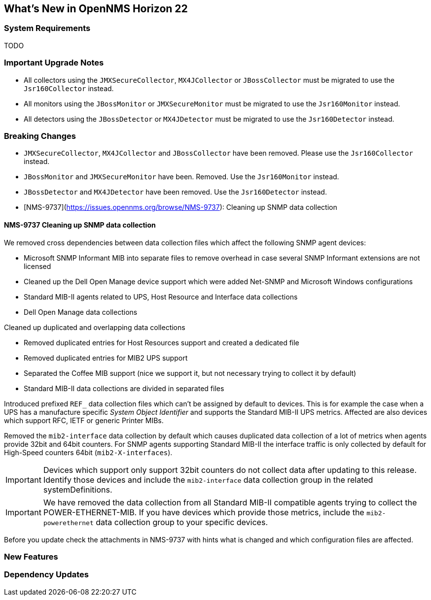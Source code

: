 [[releasenotes-22]]
== What's New in OpenNMS Horizon 22

=== System Requirements

TODO

=== Important Upgrade Notes

* All collectors using the `JMXSecureCollector`, `MX4JCollector` or `JBossCollector` must be migrated to use the `Jsr160Collector` instead.
* All monitors using the `JBossMonitor` or `JMXSecureMonitor` must be migrated to use the `Jsr160Monitor` instead.
* All detectors using the `JBossDetector` or `MX4JDetector` must be migrated to use the `Jsr160Detector` instead.

=== Breaking Changes

* `JMXSecureCollector`, `MX4JCollector` and `JBossCollector` have been removed. Please use the `Jsr160Collector` instead.
* `JBossMonitor` and `JMXSecureMonitor` have been. Removed. Use the `Jsr160Monitor` instead.
* `JBossDetector` and `MX4JDetector` have been removed. Use the `Jsr160Detector` instead.
* [NMS-9737](https://issues.opennms.org/browse/NMS-9737): Cleaning up SNMP data collection

==== NMS-9737 Cleaning up SNMP data collection

We removed cross dependencies between data collection files which affect the following SNMP agent devices:

* Microsoft SNMP Informant MIB into separate files to remove overhead in case several SNMP Informant extensions are not licensed
* Cleaned up the Dell Open Manage device support which were added Net-SNMP and Microsoft Windows configurations
* Standard MIB-II agents related to UPS, Host Resource and Interface data collections
* Dell Open Manage data collections

Cleaned up duplicated and overlapping data collections

* Removed duplicated entries for Host Resources support and created a dedicated file
* Removed duplicated entries for MIB2 UPS support
* Separated the Coffee MIB support (nice we support it, but not necessary trying to collect it by default)
* Standard MIB-II data collections are divided in separated files

Introduced prefixed `REF_` data collection files which can't be assigned by default to devices.
This is for example the case when a UPS has a manufacture specific _System Object Identifier_ and supports the Standard MIB-II UPS metrics.
Affected are also devices which support RFC, IETF or generic Printer MIBs.

Removed the `mib2-interface` data collection by default which causes duplicated data collection of a lot of metrics when agents provide 32bit and 64bit counters.
For SNMP agents supporting Standard MIB-II the interface traffic is only collected by default for High-Speed counters 64bit (`mib2-X-interfaces`).

IMPORTANT: Devices which support only support 32bit counters do not collect data after updating to this release.
           Identify those devices and include the `mib2-interface` data collection group in the related systemDefinitions.

IMPORTANT: We have removed the data collection from all Standard MIB-II compatible agents trying to collect the POWER-ETHERNET-MIB.
           If you have devices which provide those metrics, include the `mib2-powerethernet` data collection group to your specific devices.

Before you update check the attachments in NMS-9737 with hints what is changed and which configuration files are affected.

=== New Features


=== Dependency Updates
